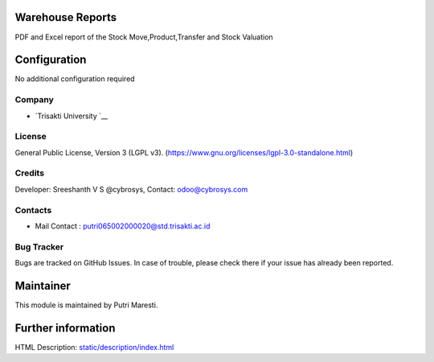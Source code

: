 .. image:: https://img.shields.io/badge/license-LGPL--3-green.svg
    :target: https://www.gnu.org/licenses/lgpl-3.0-standalone.html
    :alt: License: LGPL-3

Warehouse Reports
=================
PDF and Excel report of the Stock Move,Product,Transfer and Stock Valuation

Configuration
=============
No additional configuration required

Company
-------
* `Trisakti University `__

License
-------
General Public License, Version 3 (LGPL v3).
(https://www.gnu.org/licenses/lgpl-3.0-standalone.html)

Credits
-------
Developer: Sreeshanth V S @cybrosys, Contact: odoo@cybrosys.com

Contacts
--------
* Mail Contact : putri065002000020@std.trisakti.ac.id

Bug Tracker
-----------
Bugs are tracked on GitHub Issues. In case of trouble, please check there if
your issue has already been reported.

Maintainer
==========
.. image:: https://cybrosys.com/images/logo.png
   :target: https://cybrosys.com

This module is maintained by Putri Maresti.

Further information
===================
HTML Description: `<static/description/index.html>`__
